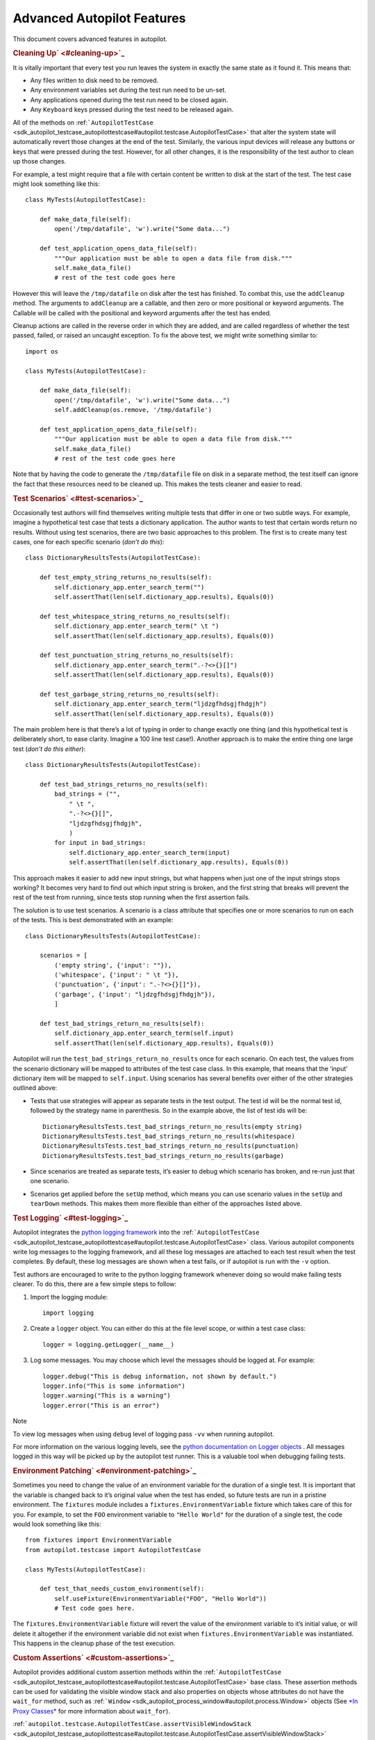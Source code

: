 .. _sdk_advanced_autopilot_features:
Advanced Autopilot Features
===========================

This document covers advanced features in autopilot.

.. rubric:: Cleaning Up\ ` <#cleaning-up>`_ 
   :name: cleaning-up

It is vitally important that every test you run leaves the system in
exactly the same state as it found it. This means that:

-  Any files written to disk need to be removed.
-  Any environment variables set during the test run need to be un-set.
-  Any applications opened during the test run need to be closed again.
-  Any ``Keyboard`` keys pressed during the test need to be released
   again.

All of the methods on
:ref:```AutopilotTestCase`` <sdk_autopilot_testcase_autopilottestcase#autopilot.testcase.AutopilotTestCase>`
that alter the system state will automatically revert those changes at
the end of the test. Similarly, the various input devices will release
any buttons or keys that were pressed during the test. However, for all
other changes, it is the responsibility of the test author to clean up
those changes.

For example, a test might require that a file with certain content be
written to disk at the start of the test. The test case might look
something like this:

::

    class MyTests(AutopilotTestCase):

        def make_data_file(self):
            open('/tmp/datafile', 'w').write("Some data...")

        def test_application_opens_data_file(self):
            """Our application must be able to open a data file from disk."""
            self.make_data_file()
            # rest of the test code goes here

However this will leave the ``/tmp/datafile`` on disk after the test has
finished. To combat this, use the ``addCleanup`` method. The arguments
to ``addCleanup`` are a callable, and then zero or more positional or
keyword arguments. The Callable will be called with the positional and
keyword arguments after the test has ended.

Cleanup actions are called in the reverse order in which they are added,
and are called regardless of whether the test passed, failed, or raised
an uncaught exception. To fix the above test, we might write something
similar to:

::

    import os

    class MyTests(AutopilotTestCase):

        def make_data_file(self):
            open('/tmp/datafile', 'w').write("Some data...")
            self.addCleanup(os.remove, '/tmp/datafile')

        def test_application_opens_data_file(self):
            """Our application must be able to open a data file from disk."""
            self.make_data_file()
            # rest of the test code goes here

Note that by having the code to generate the ``/tmp/datafile`` file on
disk in a separate method, the test itself can ignore the fact that
these resources need to be cleaned up. This makes the tests cleaner and
easier to read.

.. rubric:: Test Scenarios\ ` <#test-scenarios>`_ 
   :name: test-scenarios

Occasionally test authors will find themselves writing multiple tests
that differ in one or two subtle ways. For example, imagine a
hypothetical test case that tests a dictionary application. The author
wants to test that certain words return no results. Without using test
scenarios, there are two basic approaches to this problem. The first is
to create many test cases, one for each specific scenario (*don’t do
this*):

::

    class DictionaryResultsTests(AutopilotTestCase):

        def test_empty_string_returns_no_results(self):
            self.dictionary_app.enter_search_term("")
            self.assertThat(len(self.dictionary_app.results), Equals(0))

        def test_whitespace_string_returns_no_results(self):
            self.dictionary_app.enter_search_term(" \t ")
            self.assertThat(len(self.dictionary_app.results), Equals(0))

        def test_punctuation_string_returns_no_results(self):
            self.dictionary_app.enter_search_term(".-?<>{}[]")
            self.assertThat(len(self.dictionary_app.results), Equals(0))

        def test_garbage_string_returns_no_results(self):
            self.dictionary_app.enter_search_term("ljdzgfhdsgjfhdgjh")
            self.assertThat(len(self.dictionary_app.results), Equals(0))

The main problem here is that there’s a lot of typing in order to change
exactly one thing (and this hypothetical test is deliberately short, to
ease clarity. Imagine a 100 line test case!). Another approach is to
make the entire thing one large test (*don’t do this either*):

::

    class DictionaryResultsTests(AutopilotTestCase):

        def test_bad_strings_returns_no_results(self):
            bad_strings = ("",
                " \t ",
                ".-?<>{}[]",
                "ljdzgfhdsgjfhdgjh",
                )
            for input in bad_strings:
                self.dictionary_app.enter_search_term(input)
                self.assertThat(len(self.dictionary_app.results), Equals(0))

This approach makes it easier to add new input strings, but what happens
when just one of the input strings stops working? It becomes very hard
to find out which input string is broken, and the first string that
breaks will prevent the rest of the test from running, since tests stop
running when the first assertion fails.

The solution is to use test scenarios. A scenario is a class attribute
that specifies one or more scenarios to run on each of the tests. This
is best demonstrated with an example:

::

    class DictionaryResultsTests(AutopilotTestCase):

        scenarios = [
            ('empty string', {'input': ""}),
            ('whitespace', {'input': " \t "}),
            ('punctuation', {'input': ".-?<>{}[]"}),
            ('garbage', {'input': "ljdzgfhdsgjfhdgjh"}),
            ]

        def test_bad_strings_return_no_results(self):
            self.dictionary_app.enter_search_term(self.input)
            self.assertThat(len(self.dictionary_app.results), Equals(0))

Autopilot will run the ``test_bad_strings_return_no_results`` once for
each scenario. On each test, the values from the scenario dictionary
will be mapped to attributes of the test case class. In this example,
that means that the ‘input’ dictionary item will be mapped to
``self.input``. Using scenarios has several benefits over either of the
other strategies outlined above:

-  Tests that use strategies will appear as separate tests in the test
   output. The test id will be the normal test id, followed by the
   strategy name in parenthesis. So in the example above, the list of
   test ids will be:

   .. raw:: html

      <div class="highlight-python">

   .. raw:: html

      <div class="highlight">

   ::

       DictionaryResultsTests.test_bad_strings_return_no_results(empty string)
       DictionaryResultsTests.test_bad_strings_return_no_results(whitespace)
       DictionaryResultsTests.test_bad_strings_return_no_results(punctuation)
       DictionaryResultsTests.test_bad_strings_return_no_results(garbage)

   .. raw:: html

      </div>

   .. raw:: html

      </div>

-  Since scenarios are treated as separate tests, it’s easier to debug
   which scenario has broken, and re-run just that one scenario.

-  Scenarios get applied before the ``setUp`` method, which means you
   can use scenario values in the ``setUp`` and ``tearDown`` methods.
   This makes them more flexible than either of the approaches listed
   above.

.. rubric:: Test Logging\ ` <#test-logging>`_ 
   :name: test-logging

Autopilot integrates the `python logging
framework <http://docs.python.org/2/library/logging.html>`_  into the
:ref:```AutopilotTestCase`` <sdk_autopilot_testcase_autopilottestcase#autopilot.testcase.AutopilotTestCase>`
class. Various autopilot components write log messages to the logging
framework, and all these log messages are attached to each test result
when the test completes. By default, these log messages are shown when a
test fails, or if autopilot is run with the ``-v`` option.

Test authors are encouraged to write to the python logging framework
whenever doing so would make failing tests clearer. To do this, there
are a few simple steps to follow:

#. Import the logging module:

   .. raw:: html

      <div class="highlight-python">

   .. raw:: html

      <div class="highlight">

   ::

       import logging

   .. raw:: html

      </div>

   .. raw:: html

      </div>

#. Create a ``logger`` object. You can either do this at the file level
   scope, or within a test case class:

   .. raw:: html

      <div class="highlight-python">

   .. raw:: html

      <div class="highlight">

   ::

       logger = logging.getLogger(__name__)

   .. raw:: html

      </div>

   .. raw:: html

      </div>

#. Log some messages. You may choose which level the messages should be
   logged at. For example:

   .. raw:: html

      <div class="highlight-python">

   .. raw:: html

      <div class="highlight">

   ::

       logger.debug("This is debug information, not shown by default.")
       logger.info("This is some information")
       logger.warning("This is a warning")
       logger.error("This is an error")

   .. raw:: html

      </div>

   .. raw:: html

      </div>

Note

To view log messages when using ``debug`` level of logging pass ``-vv``
when running autopilot.

For more information on the various logging levels, see the `python
documentation on Logger
objects <http://docs.python.org/2/library/logging.html#logger-objects>`_ .
All messages logged in this way will be picked up by the autopilot test
runner. This is a valuable tool when debugging failing tests.

.. rubric:: Environment Patching\ ` <#environment-patching>`_ 
   :name: environment-patching

Sometimes you need to change the value of an environment variable for
the duration of a single test. It is important that the variable is
changed back to it’s original value when the test has ended, so future
tests are run in a pristine environment. The ``fixtures`` module
includes a ``fixtures.EnvironmentVariable`` fixture which takes care of
this for you. For example, to set the ``FOO`` environment variable to
``"Hello World"`` for the duration of a single test, the code would look
something like this:

::

    from fixtures import EnvironmentVariable
    from autopilot.testcase import AutopilotTestCase

    class MyTests(AutopilotTestCase):

        def test_that_needs_custom_environment(self):
            self.useFixture(EnvironmentVariable("FOO", "Hello World"))
            # Test code goes here.

The ``fixtures.EnvironmentVariable`` fixture will revert the value of
the environment variable to it’s initial value, or will delete it
altogether if the environment variable did not exist when
``fixtures.EnvironmentVariable`` was instantiated. This happens in the
cleanup phase of the test execution.

.. rubric:: Custom Assertions\ ` <#custom-assertions>`_ 
   :name: custom-assertions

Autopilot provides additional custom assertion methods within the
:ref:```AutopilotTestCase`` <sdk_autopilot_testcase_autopilottestcase#autopilot.testcase.AutopilotTestCase>`
base class. These assertion methods can be used for validating the
visible window stack and also properties on objects whose attributes do
not have the ``wait_for`` method, such as
:ref:```Window`` <sdk_autopilot_process_window#autopilot.process.Window>`
objects (See `*In Proxy
Classes* </sdk/autopilot/python/guides-good_tests/#wait-for>`_  for more
information about ``wait_for``).

:ref:```autopilot.testcase.AutopilotTestCase.assertVisibleWindowStack`` <sdk_autopilot_testcase_autopilottestcase#autopilot.testcase.AutopilotTestCase.assertVisibleWindowStack>`

This assertion allows the test to check the start of the visible window
stack by passing an iterable item of
:ref:```Window`` <sdk_autopilot_process_window#autopilot.process.Window>`
instances. Minimised windows will be ignored:

::

    from autopilot.process import ProcessManager
    from autopilot.testcase import AutopilotTestCase

    class WindowTests(AutopilotTestCase):

        def test_window_stack(self):
            self.launch_some_test_apps()
            pm = ProcessManager.create()
            test_app_windows = []
            for window in pm.get_open_windows():
                if self.is_test_app(window.name):
                    test_app_windows.append(window)
            self.assertVisibleWindowStack(test_app_windows)

Note

The process manager is only available on environments that use bamf,
i.e. desktop running Unity 7. There is currently no process manager for
any other platform.

:ref:```autopilot.testcase.AutopilotTestCase.assertProperty`` <sdk_autopilot_testcase_autopilottestcase#autopilot.testcase.AutopilotTestCase.assertProperty>`

This assertion allows the test to check properties of an object that
does not have a **wait\_for** method (i.e.- objects that do not come
from the autopilot DBus interface). For example the
:ref:```Window`` <sdk_autopilot_process_window#autopilot.process.Window>`
object:

::

    from autopilot.process import ProcessManager
    from autopilot.testcase import AutopilotTestCase

    class WindowTests(AutopilotTestCase):

        def test_window_stack(self):
            self.launch_some_test_apps()
            pm = ProcessManager.create()
            for window in pm.get_open_windows():
                if self.is_test_app(window.name):
                    self.assertProperty(window, is_maximized=True)

Note

:ref:```assertProperties`` <sdk_autopilot_testcase_autopilottestcase#autopilot.testcase.AutopilotTestCase.assertProperties>`
is a synonym for this method.

Note

The process manager is only available on environments that use bamf,
i.e. desktop running Unity 7. There is currently no process manager for
any other platform.

:ref:```autopilot.testcase.AutopilotTestCase.assertProperties`` <sdk_autopilot_testcase_autopilottestcase#autopilot.testcase.AutopilotTestCase.assertProperties>`

See
`*autopilot.testcase.AutopilotTestCase.assertProperty* </sdk/autopilot/python/tutorial-advanced_autopilot/#custom-assertions-assertproperty>`_ .

Note

:ref:```assertProperty`` <sdk_autopilot_testcase_autopilottestcase#autopilot.testcase.AutopilotTestCase.assertProperty>`
is a synonym for this method.

.. rubric:: Platform Selection\ ` <#platform-selection>`_ 
   :name: platform-selection

Autopilot provides functionality that allows the test author to
determine which platform a test is running on so that they may either
change behaviour within the test or skipping the test all together.

For examples and API documentaion please see ``autopilot.platform``.

.. rubric:: Gestures and Multi-touch\ ` <#gestures-and-multi-touch>`_ 
   :name: gestures-and-multi-touch

Autopilot provides API support for both
`*single-touch* </sdk/autopilot/python/tutorial-advanced_autopilot/#single-touch>`_ 
and
`*multi-touch* </sdk/autopilot/python/tutorial-advanced_autopilot/#multi-touch>`_ 
gestures which can be used to simulate user input required to drive an
application or system under test. These APIs should be used in
conjunction with `*Platform
Selection* </sdk/autopilot/python/tutorial-advanced_autopilot/#platform-selection>`_ 
to detect platform capabilities and ensure the correct input API is
being used.

.. rubric:: Single-Touch\ ` <#single-touch>`_ 
   :name: single-touch

``autopilot.input.Touch`` provides single-touch input gestures, which
includes:

-  ``tap`` which can be used to tap a specified [x,y] point on the
   screen
-  ``drag`` which will drag between 2 [x,y] points and can be customised
   by altering the speed of the action
-  ``press``, ``release`` and ``move`` operations which can be combined
   to create custom gestures
-  ``tap_object`` can be used to tap the center point of a given
   introspection object, where the screen co-ordinates are taken from
   one of several properties of the object

Autopilot additionally provides the class ``autopilot.input.Pointer`` as
a means to provide a single unified API that can be used with both
``Mouse`` input and ``Touch`` input . See the ``documentation`` for this
class for further details of this, as not all operations can be
performed on both of these input types.

This example demonstrates swiping from the center of the screen to the
left edge, which could for example be used in `Ubuntu
Touch <http://www.ubuntu.com/phone/features>`_  to swipe a new scope
into view.

#. First calculate the center point of the screen (see: `*Display
   Information* </sdk/autopilot/python/tutorial-advanced_autopilot/#display-information>`_ ):

   .. raw:: html

      <div class="highlight-python">

   .. raw:: html

      <div class="highlight">

   ::

       >>> from autopilot.display import Display
       >>> display = Display.create()
       >>> center_x = display.get_screen_width() // 2
       >>> center_y = display.get_screen_height() // 2

   .. raw:: html

      </div>

   .. raw:: html

      </div>

#. Then perform the swipe operation from the center of the screen to the
   left edge, using ``autopilot.input.Pointer.drag``:

   .. raw:: html

      <div class="highlight-python">

   .. raw:: html

      <div class="highlight">

   ::

       >>> from autopilot.input import Touch, Pointer
       >>> pointer = Pointer(Touch.create())
       >>> pointer.drag(center_x, center_y, 0, center_y)

   .. raw:: html

      </div>

   .. raw:: html

      </div>

.. rubric:: Multi-Touch\ ` <#multi-touch>`_ 
   :name: multi-touch

``autopilot.gestures`` provides support for multi-touch input which
includes:

-  ``autopilot.gestures.pinch`` provides a 2-finger pinch gesture
   centered around an [x,y] point on the screen

This example demonstrates how to use the pinch gesture, which for
example could be used on `Ubuntu
Touch <http://www.ubuntu.com/phone/features>`_  web-browser, or gallery
application to zoom in or out of currently displayed content.

#. To zoom in, pinch vertically outwards from the center point by 100
   pixels:

   .. raw:: html

      <div class="highlight-python">

   .. raw:: html

      <div class="highlight">

   ::

       >>> from autopilot import gestures
       >>> gestures.pinch([center_x, center_y], [0, 0], [0, 100])

   .. raw:: html

      </div>

   .. raw:: html

      </div>

#. To zoom back out, pinch vertically 100 pixels back towards the center
   point:

   .. raw:: html

      <div class="highlight-python">

   .. raw:: html

      <div class="highlight">

   ::

       >>> gestures.pinch([center_x, center_y], [0, 100], [0, 0])

   .. raw:: html

      </div>

   .. raw:: html

      </div>

Note

The multi-touch ``pinch`` method is intended for use on a touch enabled
device. However, if run on a desktop environment it will behave as if
the mouse select button is pressed whilst moving the mouse pointer. For
example to select some text in a document.

.. rubric:: Advanced Backend Picking\ ` <#advanced-backend-picking>`_ 
   :name: advanced-backend-picking

Several features in autopilot are provided by more than one backend. For
example, the ``autopilot.input`` module contains the ``Keyboard``,
``Mouse`` and ``Touch`` classes, each of which can use more than one
implementation depending on the platform the tests are being run on.

For example, when running autopilot on a traditional ubuntu desktop
platform, ``Keyboard`` input events are probably created using the X11
client libraries. On a phone platform, X11 is not present, so autopilot
will instead choose to generate events using the kernel UInput device
driver instead.

Other autopilot systems that make use of multiple backends include the
``autopilot.display`` and ``autopilot.process`` modules. Every class in
these modules follows the same construction pattern:

.. rubric:: Default Creation\ ` <#default-creation>`_ 
   :name: default-creation

By default, calling the ``create()`` method with no arguments will
return an instance of the class that is appropriate to the current
platform. For example::
    .. raw:: html

       <div class="first last highlight-python">

    .. raw:: html

       <div class="highlight">

    ::

        >>> from autopilot.input import Keyboard
        >>> kbd = Keyboard.create()

    .. raw:: html

       </div>

    .. raw:: html

       </div>

The code snippet above will create an instance of the Keyboard class
that uses X11 on Desktop systems, and UInput on other systems. On the
rare occaison when test authors need to construct these objects
themselves, we expect that the default creation pattern to be used.

.. rubric:: Picking a Backend\ ` <#picking-a-backend>`_ 
   :name: picking-a-backend

Test authors may sometimes want to pick a specific backend. The possible
backends are documented in the API documentation for each class. For
example, the documentation for the ``autopilot.input.Keyboard.create``
method says there are three backends available: the ``X11`` backend, the
``UInput`` backend, and the ``OSK`` backend. These backends can be
specified in the create method. For example, to specify that you want a
Keyboard that uses X11 to generate it’s input events:

::

    >>> from autopilot.input import Keyboard
    >>> kbd = Keyboard.create("X11")

Similarly, to specify that a UInput keyboard should be created:

::

    >>> from autopilot.input import Keyboard
    >>> kbd = Keyboard.create("UInput")

Finally, for the Onscreen Keyboard:

::

    >>> from autopilot.input import Keyboard
    >>> kbd = Keyboard.create("OSK")

Warning

Care must be taken when specifying specific backends. There is no
guarantee that the backend you ask for is going to be available across
all platforms. For that reason, using the default creation method is
encouraged.

Warning

The **OSK** backend has some known implementation limitations, please
see ``autopilot.input.Keyboard.create`` method documenation for further
details.

.. rubric:: Possible Errors when Creating
   Backends\ ` <#possible-errors-when-creating-backends>`_ 
   :name: possible-errors-when-creating-backends

Lots of things can go wrong when creating backends with the ``create``
method.

If autopilot is unable to create any backends for your current platform,
a ``RuntimeError`` exception will be raised. It’s ``message`` attribute
will contain the error message from each backend that autopilot tried to
create.

If a preferred backend was specified, but that backend doesn’t exist
(probably the test author mis-spelled it), a ``RuntimeError`` will be
raised:

::

    >>> from autopilot.input import Keyboard
    >>> try:
    ...     kbd = Keyboard.create("uinput")
    ... except RuntimeError as e:
    ...     print("Unable to create keyboard: " + str(e))
    ...
    Unable to create keyboard: Unknown backend 'uinput'

In this example, ``uinput`` was mis-spelled (backend names are case
sensitive). Specifying the correct backend name works as expected:

::

    >>> from autopilot.input import Keyboard
    >>> kbd = Keyboard.create("UInput")

Finally, if the test author specifies a preferred backend, but that
backend could not be created, a ``autopilot.BackendException`` will be
raised. This is an important distinction to understand: While calling
``create()`` with no arguments will try more than one backend,
specifying a backend to create will only try and create that one backend
type. The BackendException instance will contain the original exception
raised by the backed in it’s ``original_exception`` attribute. In this
example, we try and create a UInput keyboard, which fails because we
don’t have the correct permissions (this is something that autopilot
usually handles for you):

::

    >>> from autopilot.input import Keyboard
    >>> from autopilot import BackendException
    >>> try:
    ...     kbd = Keyboard.create("UInput")
    ... except BackendException as e:
    ...     repr(e.original_exception)
    ...     repr(e)
    ...
    'UInputError(\'"/dev/uinput" cannot be opened for writing\',)'
    'BackendException(\'Error while initialising backend. Original exception was: "/dev/uinput" cannot be opened for writing\',)'

.. rubric:: Keyboard Backends\ ` <#keyboard-backends>`_ 
   :name: keyboard-backends

   class="section">

.. rubric:: A quick introduction to the Keyboard
   backends\ ` <#a-quick-introduction-to-the-keyboard-backends>`_ 
   :name: a-quick-introduction-to-the-keyboard-backends

Each backend has a different method of operating behind the scenes to
provide the Keyboard interface.

Here is a quick overview of how each backend works.

+------------+---------------------------------------------------------------+
| Backend    | Description                                                   |
+============+===============================================================+
| X11        | The X11 backend generates X11 events using a mock input       |
|            | device which it then syncs with X to actually action the      |
|            | input.                                                        |
+------------+---------------------------------------------------------------+
| Uinput     | The UInput backend injects events directly in to the kernel   |
|            | using the UInput device driver to produce input.              |
+------------+---------------------------------------------------------------+
| OSK        | The Onscreen Keyboard backend uses the GUI pop-up keyboard to |
|            | enter input. Using a pointer object it taps on the required   |
|            | keys to get the expected output.                              |
+------------+---------------------------------------------------------------+

   class="section">

.. rubric:: Limitations of the different Keyboard
   backends\ ` <#limitations-of-the-different-keyboard-backends>`_ 
   :name: limitations-of-the-different-keyboard-backends

While every effort has been made so that the Keyboard devices act the
same regardless of which backend or platform is in use, the simple fact
is that there can be some technical limitations for some backends.

Some of these limitations are hidden when using the “create” method and
won’t cause any concern (e.g. X11 backend on desktop, UInput on an
Ubuntu Touch device.) while others will raise exceptions (that are fully
documented in the API docs).

Here is a list of known limitations:

**X11**

-  Only available on desktop platforms

   -  X11 isn’t available on Ubuntu Touch devices

**UInput**

-  Requires correct device access permissions

   -  The user (or group) that are running the autopilot tests need
      read/write access to the UInput device (usually /dev/uinput).

-  Specific kernel support is required

   -  The kernel on the system running the tests must be running a
      kernel that includes UInput support (as well as have the module
      loaded.

**OSK**

-  Currently only available on Ubuntu Touch devices

   -  At the time of writing this the OSK/Ubuntu Keyboard is only
      supported/available on the Ubuntu Touch devices. It is possible
      that it will be available on the desktop in the near future.

-  Unable to type ‘special’ keys e.g. Alt

   -  This shouldn’t be an issue as applications running on Ubuntu Touch
      devices will be using the expected patterns of use on these
      platforms.

-  The following methods have limitations or are not implemented:

   -  ``autopilot.input.Keyboard.press``: Raises NotImplementedError if
      called.
   -  ``autopilot.input.Keyboard.release``: Raises NotImplementedError
      if called.
   -  ``autopilot.input.Keyboard.press_and_release``: can can only
      handle single keys/characters. Raises either ValueError if passed
      more than a single character key or UnsupportedKey if passed a key
      that is not supported by the OSK backend (or the current language
      layout).

.. rubric:: Process Control\ ` <#process-control>`_ 
   :name: process-control

The ``autopilot.process`` module provides the ``ProcessManager`` class
to provide a high-level interface for managing applications and windows
during testing. Features of the ``ProcessManager`` allow the user to
start and stop applications easily and to query the current state of an
application and its windows. It also provides automatic cleanup for apps
that have been launched during testing.

Note

:ref:```ProcessManager`` <sdk_autopilot_process_processmanager#autopilot.process.ProcessManager>`
is not intended for introspecting an application’s object tree, for this
see `*Launching
Applications* </sdk/autopilot/python/tutorial-advanced_autopilot/#launching-applications>`_ .
Also it does not provide a method for interacting with an application’s
UI or specific features.

Properties of an application and its windows can be accessed using the
classes
:ref:```Application`` <sdk_autopilot_process_application#autopilot.process.Application>`
and
:ref:```Window`` <sdk_autopilot_process_window#autopilot.process.Window>`,
which also allows the window instance to be focused and closed.

A list of known applications is defined in
:ref:```KNOWN_APPS`` <sdk_autopilot_process_processmanager#autopilot.process.ProcessManager.KNOWN_APPS>`
and these can easily be referenced by name. This list can also be
updated using
:ref:```register_known_application`` <sdk_autopilot_process_processmanager#autopilot.process.ProcessManager.register_known_application>`
and
:ref:```unregister_known_application`` <sdk_autopilot_process_processmanager#autopilot.process.ProcessManager.unregister_known_application>`
for easier use during the test.

To use the
:ref:```ProcessManager`` <sdk_autopilot_process_processmanager#autopilot.process.ProcessManager>`
the static
:ref:```create`` <sdk_autopilot_process_processmanager#autopilot.process.ProcessManager.create>`
method should be called, which returns an initialised object instance.

A simple example to launch the gedit text editor and check it is in
focus:

::

    from autopilot.process import ProcessManager
    from autopilot.testcase import AutopilotTestCase

    class ProcessManagerTestCase(AutopilotTestCase):

        def test_launch_app(self):
            pm = ProcessManager.create()
            app_window = pm.start_app_window('Text Editor')
            app_window.set_focus()
            self.assertTrue(app_window.is_focused)

Note

:ref:```ProcessManager`` <sdk_autopilot_process_processmanager#autopilot.process.ProcessManager>`
is only available on environments that use bamf, i.e. desktop running
Unity 7. There is currently no process manager for any other platform.

.. rubric:: Display Information\ ` <#display-information>`_ 
   :name: display-information

Autopilot provides the ``autopilot.display`` module to get information
about the displays currently being used. This information can be used in
tests to implement gestures or input events that are specific to the
current test environment. For example a test could be run on a desktop
environment with multiple screens, or on a variety of touch devices that
have different screen sizes.

The user must call the static
:ref:```create`` <sdk_autopilot_display_display#autopilot.display.Display.create>`
method to get an instance of the
:ref:```Display`` <sdk_autopilot_display_display#autopilot.display.Display>`
class.

This example shows how to get the size of each available screen, which
could be used to calculate coordinates for a swipe or input event (See
the ``autopilot.input`` module for more details about generating input
events).:

::

    from autopilot.display import Display

    display = Display.create()
    for screen in range(0, display.get_num_screens()):
        width = display.get_screen_width(screen)
        height = display.get_screen_height(screen)
        print('screen {0}: {1}x{2}'.format(screen, width, height))

.. rubric:: Writing Custom Proxy
   Classes\ ` <#writing-custom-proxy-classes>`_ 
   :name: writing-custom-proxy-classes

By default, autopilot will generate an object for every introspectable
item in your application under test. These are generated on the fly, and
derive from
:ref:```ProxyBase`` <sdk_autopilot_introspection_proxybase#autopilot.introspection.ProxyBase>`.
This gives you the usual methods of selecting other nodes in the object
tree, as well the the means to inspect all the properties in that class.

However, sometimes you want to customize the class used to create these
objects. The most common reason to want to do this is to provide methods
that make it easier to inspect or interact with these objects. Autopilot
allows test authors to provide their own custom classes, through a
couple of simple steps:

#. First, you must define your own base class, to be used by all custom
   proxy objects in your test suite. This base class can be empty, but
   must derive from
   :ref:```ProxyBase`` <sdk_autopilot_introspection_proxybase#autopilot.introspection.ProxyBase>`.
   An example class might look like this:

   .. raw:: html

      <div class="highlight-python">

   .. raw:: html

      <div class="highlight">

   ::

       from autopilot.introspection import ProxyBase

       class CustomProxyObjectBase(ProxyBase):
           """A base class for all custom proxy objects within this test suite."""

   .. raw:: html

      </div>

   .. raw:: html

      </div>

For Ubuntu applications using Ubuntu UI Toolkit objects, you should
derive your custom proxy object from
UbuntuUIToolkitCustomProxyObjectBase. This base class is also derived
from
:ref:```ProxyBase`` <sdk_autopilot_introspection_proxybase#autopilot.introspection.ProxyBase>`
and is used for all Ubuntu UI Toolkit custom proxy objects. So if you
are introspecting objects from Ubuntu UI Toolkit then this is the base
class to use.

2. Define the classes you want autopilot to use, instead of the default.
   The simplest method is to give the class the same name as the type
   you wish to override. For example, if you want to define your own
   custom class to be used every time autopilot generates an instance of
   a ‘QLabel’ object, the class definition would look like this:

   .. raw:: html

      <div class="highlight-python">

   .. raw:: html

      <div class="highlight">

   ::

       class QLabel(CustomProxyObjectBase):

           # Add custom methods here...

   .. raw:: html

      </div>

   .. raw:: html

      </div>

If you wish to implement more specific selection criteria, your class
can override the validate\_dbus\_object method, which takes as arguments
the dbus path and state. For example:

::

    class SpecificQLabel(CustomProxyObjectBase):

        def validate_dbus_object(path, state):
            return (path.endswith('object_we_want') or
                    state['some_property'] == 'desired_value')

This method should return True if the object matches this custom proxy
class, and False otherwise. If more than one custom proxy class matches
an object, a ``ValueError`` will be raised at runtime.

An example using Ubuntu UI Toolkit which would be used to swipe up a
PageWithBottomEdge object to reveal it’s bottom edge menu could look
like this:

::

    import ubuntuuitoolkit

    class PageWithBottomEdge(ubuntuuitoolkit.UbuntuUIToolkitCustomProxyObjectBase):
        """An emulator class that makes it easy to interact with the bottom edge
           swipe page"""

        def reveal_bottom_edge_page(self):
            """Swipe up from the bottom edge of the Page
               to reveal it's bottom edge menu."""

3. Pass the custom proxy base class as an argument to the
   launch\_test\_application method on your test class. This base class
   should be the same base class that is used to write all of your
   custom proxy objects:

   .. raw:: html

      <div class="highlight-python">

   .. raw:: html

      <div class="highlight">

   ::

       from autopilot.testcase import AutopilotTestCase

       class TestCase(AutopilotTestCase):

           def setUp(self):
               super().setUp()
               self.app = self.launch_test_application(
                   '/path/to/the/application',
                   emulator_base=CustomProxyObjectBase)

   .. raw:: html

      </div>

   .. raw:: html

      </div>

For applications using objects from Ubuntu UI Toolkit, the
emulator\_base parameter should be:

::

    emulator_base=ubuntuuitoolkit.UbuntuUIToolkitCustomProxyObjectBase

4. You can pass the custom proxy class to methods like
   :ref:```select_single`` <sdk_autopilot_introspection_proxybase#autopilot.introspection.ProxyBase.select_single>`
   instead of a string. So, for example, the following is a valid way of
   selecting the QLabel instances in an application:

   .. raw:: html

      <div class="highlight-python">

   .. raw:: html

      <div class="highlight">

   ::

       # Get all QLabels in the applicaton:
       labels = self.app.select_many(QLabel)

   .. raw:: html

      </div>

   .. raw:: html

      </div>

If you are introspecting an application that already has a custom proxy
base class defined, then this class can simply be imported and passed to
the appropriate application launcher method. See `*launching
applications* </sdk/autopilot/python/tutorial-advanced_autopilot/#launching-applications>`_ 
for more details on launching an application for introspection. This
will allow you to call all of the public methods of the application’s
proxy base class directly in your test.

This example will run on desktop and uses the webbrowser application to
navigate to a url using the base class go\_to\_url() method:

::

    from autopilot.testcase import AutopilotTestCase
    from webbrowser_app.emulators import browser

    class ClickAppTestCase(AutopilotTestCase):

        def test_go_to_url(self):
            app = self.launch_test_application(
                'webbrowser-app',
                emulator_base=browser.Webbrowser)
            # main_window is a property of the Webbrowser class
            app.main_window.go_to_url('http://www.ubuntu.com')

.. rubric:: Launching Applications\ ` <#launching-applications>`_ 
   :name: launching-applications

Applications can be launched inside of a testcase using the application
launcher methods from the
:ref:```AutopilotTestCase`` <sdk_autopilot_testcase_autopilottestcase#autopilot.testcase.AutopilotTestCase>`
class. The exact method required will depend upon the type of
application being launched:

-  :ref:```launch_test_application`` <sdk_autopilot_testcase_autopilottestcase#autopilot.testcase.AutopilotTestCase.launch_test_application>`
   is used to launch regular executables
-  :ref:```launch_upstart_application`` <sdk_autopilot_testcase_autopilottestcase#autopilot.testcase.AutopilotTestCase.launch_upstart_application>`
   is used to launch upstart-based applications
-  :ref:```launch_click_package`` <sdk_autopilot_testcase_autopilottestcase#autopilot.testcase.AutopilotTestCase.launch_click_package>`
   is used to launch applications inside a `click
   package <https://click.readthedocs.org/en/latest/>`_ 

This example shows how to launch an installed click application from
within a test case:

::

    from autopilot.testcase import AutopilotTestCase

    class ClickAppTestCase(AutopilotTestCase):

        def test_something(self):
            app_proxy = self.launch_click_package('com.ubuntu.calculator')

Outside of testcase classes, the
:ref:```NormalApplicationLauncher`` <sdk_autopilot_application_normalapplicationlauncher#autopilot.application.NormalApplicationLauncher>`,
:ref:```UpstartApplicationLauncher`` <sdk_autopilot_application_upstartapplicationlauncher#autopilot.application.UpstartApplicationLauncher>`,
and
:ref:```ClickApplicationLauncher`` <sdk_autopilot_application_clickapplicationlauncher#autopilot.application.ClickApplicationLauncher>`
fixtures can be used, e.g.:

::

    from autopilot.application import NormalApplicationLauncher

    with NormalApplicationLauncher() as launcher:
        launcher.launch('gedit')

or a similar example for an installed click package:

::

    from autopilot.application import ClickApplicationLauncher

    with ClickApplicationLauncher() as launcher:
        app_proxy = launcher.launch('com.ubuntu.calculator')

Within a fixture or a testcase, ``self.useFixture`` can be used:

::

    launcher = self.useFixture(NormalApplicationLauncher())
    launcher.launch('gedit', ['--new-window', '/path/to/file'])

or for an installed click package:

::

    launcher = self.useFixture(ClickApplicationLauncher())
    app_proxy = launcher.launch('com.ubuntu.calculator')

Additional options can also be specified to set a custom addDetail
method, a custom proxy base, or a custom dbus bus with which to patch
the environment:

::

    launcher = self.useFixture(NormalApplicationLauncher(
        case_addDetail=self.addDetail,
        dbus_bus='some_other_bus',
        proxy_base=my_proxy_class,
    ))

Note

You must pass the test case’s ‘addDetail’ method to these application
launch fixtures if you want application logs to be attached to the test
result. This is due to the way fixtures are cleaned up, and is
unavoidable.

The main qml file of some click applications can also be launched
directly from source. This can be done using the
`qmlscene <https://developer.ubuntu.com/sdk/qml/sdk-1.0/QtQuick/qtquick-qmlscene/>`_ 
application directly on the target application’s main qml file. This
example uses
:ref:```launch_test_application`` <sdk_autopilot_testcase_autopilottestcase#autopilot.testcase.AutopilotTestCase.launch_test_application>`
method from within a test case:

::

    app_proxy = self.launch_test_application('qmlscene', 'application.qml', app_type='qt')

However, using this method it will not be possible to return an
application specific custom proxy object, see `*Writing Custom Proxy
Classes* </sdk/autopilot/python/tutorial-advanced_autopilot/#custom-proxy-classes>`_ .


